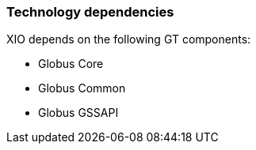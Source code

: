 
[[xio-dependencies]]
=== Technology dependencies ===

XIO depends on the following GT components:




* Globus Core

* Globus Common

* Globus GSSAPI


